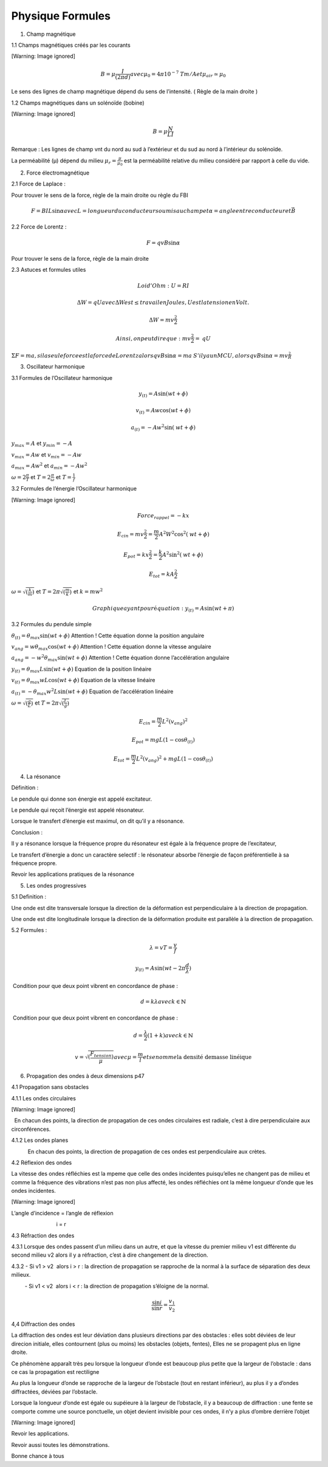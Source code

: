 =================
Physique Formules
=================
1. Champ magnétique

1.1 Champs magnétiques créés par les courants

[Warning: Image ignored]

.. math:: B=\mu \frac I{(2\pi d)}\mathit{avec}\mu _0=4\pi 10^{-7}\mathit{Tm}/A\mathit{et}\mu _{\mathit{air}}\simeq \mu _0

Le sens des lignes de champ magnétique dépend du sens de l’intensité. (
Règle de la main droite )

1.2 Champs magnétiques dans un solénoïde (bobine)

[Warning: Image ignored]

.. math:: B=\mu \frac N LI

Remarque : Les lignes de champ vnt du nord au sud à l’extérieur et du
sud au nord à l’intérieur du solénoïde.

La perméabilité (µ) dépend du milieu :math:`\mu _r=\frac{\mu }{\mu _0}`
est la perméabilité relative du milieu considéré par rapport à celle du
vide.

2. Force électromagnétique

2.1 Force de Laplace :

Pour trouver le sens de la force, règle de la main droite ou règle du
FBI

.. math:: F=BIL\sin \alpha \mathit{avec}L=\mathit{longueur}\mathit{du}\mathit{conducteur}\mathit{soumis}\mathit{au}\mathit{champ}\mathit{et}\alpha =\mathit{angle}\mathit{entre}\mathit{conducteur}\mathit{et}\vec B

2.2 Force de Lorentz :

.. math:: F=qvB\sin \alpha

Pour trouver le sens de la force, règle de la main droite

2.3 Astuces et formules utiles

.. math:: \mathit{Loi}d'\mathit{Ohm}:U=\mathit{RI}

.. math:: \Delta W=\mathit{qU}\mathit{avec}\Delta W\mathit{est}\leq \mathit{travail}\mathit{en}\mathit{Joules},U\mathit{est}\mathit{la}\mathit{tension}\mathit{en}\mathit{Volt.}

.. math:: \Delta W=\mathit{mv}\frac{^2} 2

.. math:: \mathit{Ainsi},\mathit{on}\mathit{peut}\mathit{dire}\mathit{que}:\mathit{mv}\frac{^2} 2=\mathit{qU}

:math:`\Sigma F=ma,\mathit{si}\mathit{la}\mathit{seule}\mathit{force}\mathit{est}\mathit{la}\mathit{force}\mathit{de}\mathit{Lorentz}\mathit{alors}qvB\sin \alpha =ma`
:math:`S'\mathit{il}ya\mathit{un}\mathit{MCU},\mathit{alors}qvB\sin \alpha =mv\frac{^2} R`

3. Oscillateur harmonique

3.1 Formules de l’Oscillateur harmonique

.. math:: y_{(t)}=A\sin (\mathit{wt}+\phi )

.. math:: v_{(t)}=Aw\cos (\mathit{wt}+\phi )

.. math:: a_{(t)}=-Aw^2\sin (\mathit{wt}+\phi )

:math:`y_{\mathit{max}}=A` et :math:`y_{\mathit{min}}=-A`

:math:`v_{\mathit{max}}=Aw` et :math:`v_{\mathit{min}}=-Aw`

:math:`a_{\mathit{max}}=Aw^2` et :math:`a_{\mathit{min}}=-Aw^2`

:math:`\omega =2\frac{\pi } T` et :math:`T=2\frac{\pi }{\omega }` et
:math:`T=\frac 1 f`

3.2 Formules de l’énergie l’Oscillateur harmonique

[Warning: Image ignored]

.. math:: \mathit{Force}_{\mathit{rappel}}=-\mathit{kx}

.. math:: E_{\mathit{cin}}=\mathit{mv}\frac{^2} 2=\frac m 2A^2W^2\cos ^2(\mathit{wt}+\phi )

.. math:: E_{\mathit{pot}}=\mathit{kx}\frac{^2} 2=\frac k 2A^2\sin ^2(\mathit{wt}+\phi )

.. math:: E_{\mathit{tot}}=\mathit{kA}\frac{^2} 2

:math:`\omega =\sqrt{(\frac k m)}` et :math:`T=2\pi \sqrt{(\frac m k)}`
et :math:`k=mw^2`

.. math:: \mathit{Graphique}\mathit{ayant}\mathit{pour}\mathit{\text{é}quation}:y_{(t)}=A\sin (\mathit{wt}+\pi )

3.2 Formules du pendule simple

:math:`\theta _{(t)}=\theta _{\mathit{max}}\sin (\mathit{wt}+\phi )`
Attention ! Cette équation donne la position angulaire

:math:`v_{\mathit{ang}}=w\theta _{\mathit{max}}\cos (\mathit{wt}+\phi )`
Attention ! Cette équation donne la vitesse angulaire

:math:`a_{\mathit{ang}}=-w^2\theta _{\mathit{max}}\sin (\mathit{wt}+\phi )`
Attention ! Cette équation donne l’accélération angulaire

:math:`y_{(t)}=\theta _{\mathit{max}}L\sin (\mathit{wt}+\phi )` Equation
de la position linéaire

:math:`v_{(t)}=\theta _{\mathit{max}}wL\cos (\mathit{wt}+\phi )`
Equation de la vitesse linéaire

:math:`a_{(t)}=-\theta _{\mathit{max}}w^2L\sin (\mathit{wt}+\phi )`
Equation de l’accélération linéaire

:math:`\omega =\sqrt{(\frac g L)}` et :math:`T=2\pi \sqrt{(\frac L g)}`

.. math:: E_{\mathit{cin}}=\frac m 2L^2(v_{\mathit{ang}})^2

.. math:: E_{\mathit{pot}}=mgL(1-\cos \theta _{(t)})

.. math:: E_{\mathit{tot}}=\frac m 2L^2(v_{\mathit{ang}})^2+mgL(1-\cos \theta _{(t)})

4. La résonance

Définition :

Le pendule qui donne son énergie est appelé excitateur.

Le pendule qui reçoit l’énergie est appelé résonateur.

Lorsque le transfert d’énergie est maximul, on dit qu’il y a résonance.

Conclusion :

Il y a résonance lorsque la fréquence propre du résonateur est égale à
la fréquence propre de l’excitateur,

Le transfert d’énergie a donc un caractère selectif : le résonateur
absorbe l’énergie de façon préférentielle à sa fréquence propre.

Revoir les applications pratiques de la résonance

5. Les ondes progressives

5.1 Definition :

Une onde est dite transversale lorsque la direction de la déformation
est perpendiculaire à la direction de propagation.

Une onde est dite longitudinale lorsque la direction de la déformation
produite est parallèle à la direction de propagation.

5.2 Formules :

.. math:: \lambda =\mathit{vT}=\frac v f

.. math:: y_{(t)}=A\sin (\mathit{wt}-2\pi \frac d{\lambda })

 Condition pour que deux point vibrent en concordance de phase :

.. math:: d=k\lambda \mathit{avec}k\in \mathbb{N}

 Condition pour que deux point vibrent en concordance de phase :

.. math:: d=\frac{\lambda } 2(1+k)\mathit{avec}k\in \mathbb{N}

.. math:: v=\sqrt{(\frac{F_{\mathit{tension}}}{\mu })}\mathit{avec}\mu =\frac m l\mathit{et}\mathit{se}\mathit{nomme}\text{la densité demasse linéique}

6. Propagation des ondes à deux dimensions p47

4.1 Propagation sans obstacles

4.1.1 Les ondes circulaires

[Warning: Image ignored]

  En chacun des points, la direction de propagation de ces ondes
circulaires est radiale, c’est à dire perpendiculaire aux
circonférences.

4.1.2 Les ondes planes

           En chacun des points, la direction de propagation de ces
ondes est perpendiculaire aux crètes.

4.2 Réflexion des ondes

La vitesse des ondes réfléchies est la mpeme que celle des ondes
incidentes puisqu’elles ne changent pas de milieu et comme la fréquence
des vibrations n’est pas non plus affecté, les ondes réfléchies ont la
même longueur d’onde que les ondes incidentes.

[Warning: Image ignored]

L’angle d’incidence = l’angle de réflexion

                              i = r

4.3 Réfraction des ondes

4.3.1 Lorsque des ondes passent d’un milieu dans un autre, et que la
vitesse du premier milieu v1 est différente du second milieu v2 alors il
y a réfraction, c’est à dire changement de la direction.

4.3.2 - Si v1 > v2  alors i > r : la direction de propagation se
rapproche de la normal à la surface de séparation des deux milieux.

         - Si v1 < v2  alors i < r : la direction de propagation
s’éloigne de la normal.

.. math:: \frac{\sin i}{\sin r}=\frac{v_1}{v_2}

4,4 Diffraction des ondes

La diffraction des ondes est leur déviation dans plusieurs directions
par des obstacles : elles sobt déviées de leur direcion initiale, elles
contournent (plus ou moins) les obstacles (objets, fentes), Elles ne se
propagent plus en ligne droite.

Ce phénomène apparaît très peu lorsque la longueur d’onde est beaucoup
plus petite que la largeur de l’obstacle : dans ce cas la propagation
est rectiligne

Au plus la longueur d’onde se rapproche de la largeur de l’obstacle
(tout en restant inférieur), au plus il y a d’ondes diffractées, déviées
par l’obstacle.

Lorsque la longueur d’onde est égale ou supéieure à la largeur de
l’obstacle, il y a beaucoup de diffraction : une fente se comporte comme
une source ponctuelle, un objet devient invisible pour ces ondes, il n’y
a plus d’ombre derrière l’objet

[Warning: Image ignored]

Revoir les applications.

Revoir aussi toutes les démonstrations.

Bonne chance à tous

